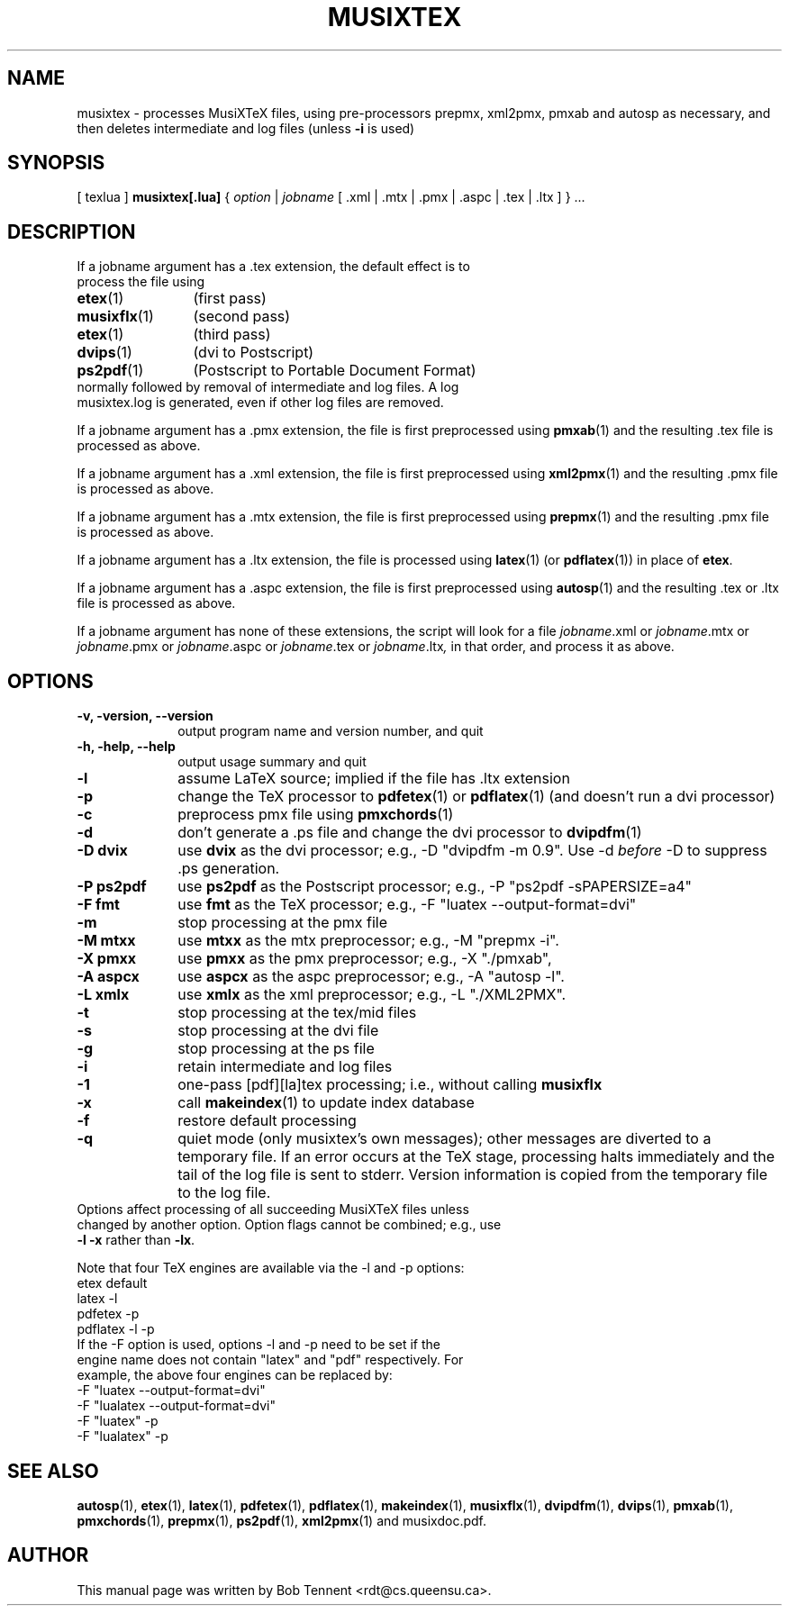 .\" This manpage is licensed under the GNU Public License
.TH MUSIXTEX 1 2020-05-21  "musixtex version 0.23" ""

.SH NAME
musixtex \- processes MusiXTeX files, using pre-processors prepmx, xml2pmx, pmxab and autosp 
as necessary, and then deletes intermediate and log files (unless 
.B -i 
is used)
.SH SYNOPSIS
[ texlua ]
.B musixtex[.lua]
{
.I option 
| 
.I jobname 
[ .xml | .mtx  | .pmx  | .aspc | .tex | .ltx ] } ...
.SH DESCRIPTION
.TP 
If a jobname argument has a .tex extension, the default effect is to process the file using
.TP 12
.BR etex (1)
(first pass)
.TP
.BR musixflx (1)
(second pass)
.TP
.BR etex (1)
(third pass)
.TP
.BR dvips (1)
(dvi to Postscript)
.TP
.BR ps2pdf (1)
(Postscript to Portable Document Format)
.TP
normally followed by removal of intermediate and log files.  A log musixtex.log is generated, even if other log files are removed.
.P 
If a jobname argument has a .pmx extension, the file is first preprocessed using
.BR pmxab (1) 
and the resulting .tex file is processed as above.
.P
If a jobname argument has a .xml extension, the file is first preprocessed using
.BR xml2pmx (1)
and the resulting .pmx file is processed as above.
.P
If a jobname argument has a .mtx extension, the file is first preprocessed using
.BR prepmx (1)
and the resulting .pmx file is processed as above.
.P
If a jobname argument has a .ltx extension, the file is processed using
.BR latex (1)
(or
.BR pdflatex (1)) 
in place of 
.BR etex .
.P
If a jobname argument has a .aspc extension, the file is first preprocessed using
.BR autosp (1) 
and the resulting .tex or .ltx file is processed as above.
.P
If a jobname argument has none of these extensions, the script will look for a file 
.IR jobname .xml
or
.IR jobname .mtx
or
.IR jobname .pmx
or
.IR jobname .aspc
or
.IR jobname .tex
or
.IR jobname .ltx ,
in that order, and process it as above.
.SH OPTIONS
.TP 10
.B -v, -version, --version
output program name and version number, and quit
.TP
.B -h, -help, --help
output usage summary and quit
.TP
.B -l 
assume LaTeX source;
implied if the file has .ltx extension
.TP
.B -p 
change the TeX processor to 
.BR pdfetex (1) 
or
.BR pdflatex (1)
(and doesn't run a dvi processor)
.TP
.B -c
preprocess pmx file using 
.BR pmxchords (1)
.TP
.B -d 
don't generate a .ps file and change the dvi processor to
.BR dvipdfm (1)
.TP
.B -D dvix
use
.B dvix 
as the dvi processor; e.g., -D "dvipdfm -m 0.9". 
Use -d
.I before 
-D to suppress .ps generation.
.TP
.B -P ps2pdf
use 
.B ps2pdf
as the Postscript processor; e.g., -P "ps2pdf -sPAPERSIZE=a4"
.TP 
.B -F fmt
use 
.B fmt
as the TeX processor; e.g., -F "luatex --output-format=dvi"
.TP
.B -m
stop processing at the pmx file
.TP
.B -M mtxx
use
.B mtxx
as the mtx preprocessor; e.g., -M "prepmx -i".
.TP
.B -X pmxx  
use
.B pmxx
as the pmx preprocessor; e.g., -X "./pmxab",
.TP
.B -A aspcx
use
.B aspcx
as the aspc preprocessor; e.g., -A "autosp -l".
.TP
.B -L xmlx
use 
.B xmlx
as the xml preprocessor; e.g., -L "./XML2PMX".
.TP
.B -t
stop processing at the tex/mid files
.TP
.B -s 
stop processing at the dvi file
.TP
.B -g
stop processing at the ps file
.TP 
.B -i
retain intermediate and log files
.TP
.B -1
one-pass [pdf][la]tex processing; i.e., without calling 
.B musixflx
.TP
.B -x
call 
.BR makeindex (1)
to update index database
.TP
.B -f
restore default processing 
.TP
.B -q
quiet mode (only musixtex's own messages); other messages are diverted to a temporary file.
If an error occurs at the TeX stage, processing halts immediately and the tail of the log file is sent to stderr.
Version information is copied from the temporary file to the log file.

.TP 0
Options affect processing of all succeeding MusiXTeX files unless changed by another option.  Option flags cannot be combined; e.g., use \fB -l -x \fP rather than \fB -lx\fP.

Note that four TeX engines are available via the -l and -p options:
.TP
    etex      default
    latex     -l
    pdfetex   -p
    pdflatex  -l -p
.TP 0
If the -F option is used, options -l and -p need to be set if the engine name does not contain "latex" and "pdf" respectively. For example, the above four engines can be replaced by:
  -F "luatex --output-format=dvi" 
  -F "lualatex --output-format=dvi"
  -F "luatex" -p
  -F "lualatex" -p

.SH SEE ALSO
.BR autosp (1),
.BR etex (1),
.BR latex (1),
.BR pdfetex (1),
.BR pdflatex (1),
.BR makeindex (1),
.BR musixflx (1),
.BR dvipdfm (1),
.BR dvips (1),
.BR pmxab (1),
.BR pmxchords (1),
.BR prepmx (1),
.BR ps2pdf (1),
.BR xml2pmx (1)
and musixdoc.pdf.
.SH AUTHOR 
This manual page was written by Bob Tennent <rdt@cs.queensu.ca>.

